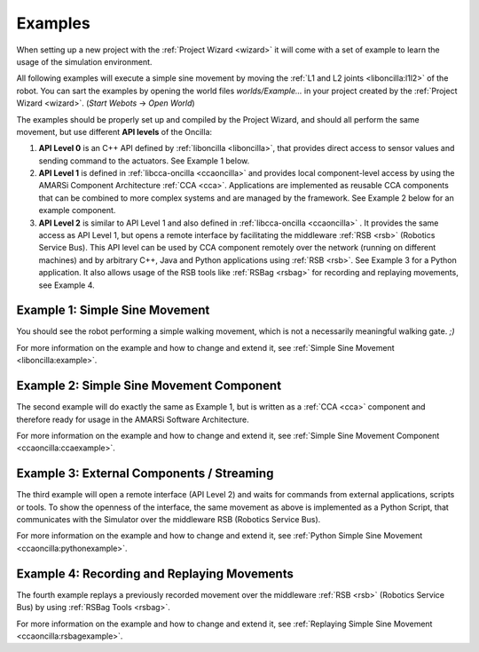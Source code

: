 .. _examples:

==========
 Examples
==========

When setting up a new project with the :ref:`Project Wizard <wizard>` it will
come with a set of example to learn the usage of the simulation environment.

All following examples will execute a simple sine movement by moving the
:ref:`L1 and L2 joints <liboncilla:l1l2>` of the robot. You can sart the
examples by opening the world files *worlds/Example...* in your project created
by the :ref:`Project Wizard <wizard>`. (*Start Webots* -> *Open World*)

The examples should be properly set up and compiled by the Project Wizard, and
should all perform the same movement, but use different **API levels** of the
Oncilla:

#. **API Level 0**
   is an C++ API defined by :ref:`liboncilla <liboncilla>`, that
   provides direct access to sensor values and sending command to the actuators.
   See Example 1 below.

#. **API Level 1**
   is defined in :ref:`libcca-oncilla <ccaoncilla>` and provides
   local component-level access by using the AMARSi Component Architecture
   :ref:`CCA <cca>`. Applications are implemented as reusable CCA components
   that can be combined to more complex systems and are managed by the
   framework. See Example 2 below for an example component.

#. **API Level 2**
   is similar to API Level 1 and also defined in
   :ref:`libcca-oncilla <ccaoncilla>` . It provides the same access as API Level
   1, but opens a remote interface by facilitating the middleware :ref:`RSB <rsb>`
   (Robotics Service Bus). This API level can be
   used by CCA component remotely over the network (running on different
   machines) and by arbitrary C++, Java and Python applications using
   :ref:`RSB <rsb>`.
   See Example 3 for a Python application. It also allows usage of the RSB tools
   like :ref:`RSBag <rsbag>` for recording and replaying movements, see Example
   4.

Example 1: Simple Sine Movement
===============================

You should see the robot performing a simple walking movement, which is not a
necessarily meaningful walking gate. *;)*

For more information on the example and how to change and extend it, see
:ref:`Simple Sine Movement <liboncilla:example>`.

Example 2: Simple Sine Movement Component
=========================================

The second example will do exactly the same as Example 1, but is written as a
:ref:`CCA <cca>` component and therefore ready for usage in the AMARSi Software
Architecture.

For more information on the example and how to change and extend it, see
:ref:`Simple Sine Movement Component <ccaoncilla:ccaexample>`.

Example 3: External Components / Streaming 
==========================================

The third example will open a remote interface (API Level 2) and waits for
commands from external applications, scripts or tools. To show the
openness of the interface, the same movement as above is implemented as a
Python Script, that communicates with the Simulator over the middleware RSB
(Robotics Service Bus).

For more information on the example and how to change and extend it, see
:ref:`Python Simple Sine Movement <ccaoncilla:pythonexample>`.

Example 4: Recording and Replaying Movements 
============================================

The fourth example replays a previously recorded movement over the
middleware :ref:`RSB <rsb>` (Robotics Service Bus) by using :ref:`RSBag Tools
<rsbag>`.

For more information on the example and how to change and extend it, see
:ref:`Replaying Simple Sine Movement <ccaoncilla:rsbagexample>`.
